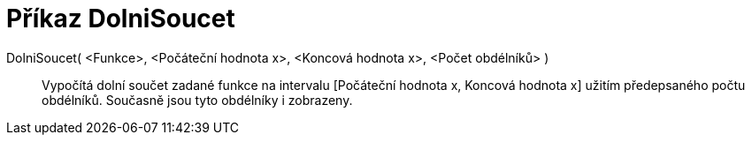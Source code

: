 = Příkaz DolniSoucet
:page-en: commands/LowerSum_Command
ifdef::env-github[:imagesdir: /cs/modules/ROOT/assets/images]

DolniSoucet( <Funkce>, <Počáteční hodnota x>, <Koncová hodnota x>, <Počet obdélníků> )::
  Vypočítá dolní součet zadané funkce na intervalu [Počáteční hodnota x, Koncová hodnota x] užitím předepsaného počtu
  obdélníků. Současně jsou tyto obdélníky i zobrazeny.
